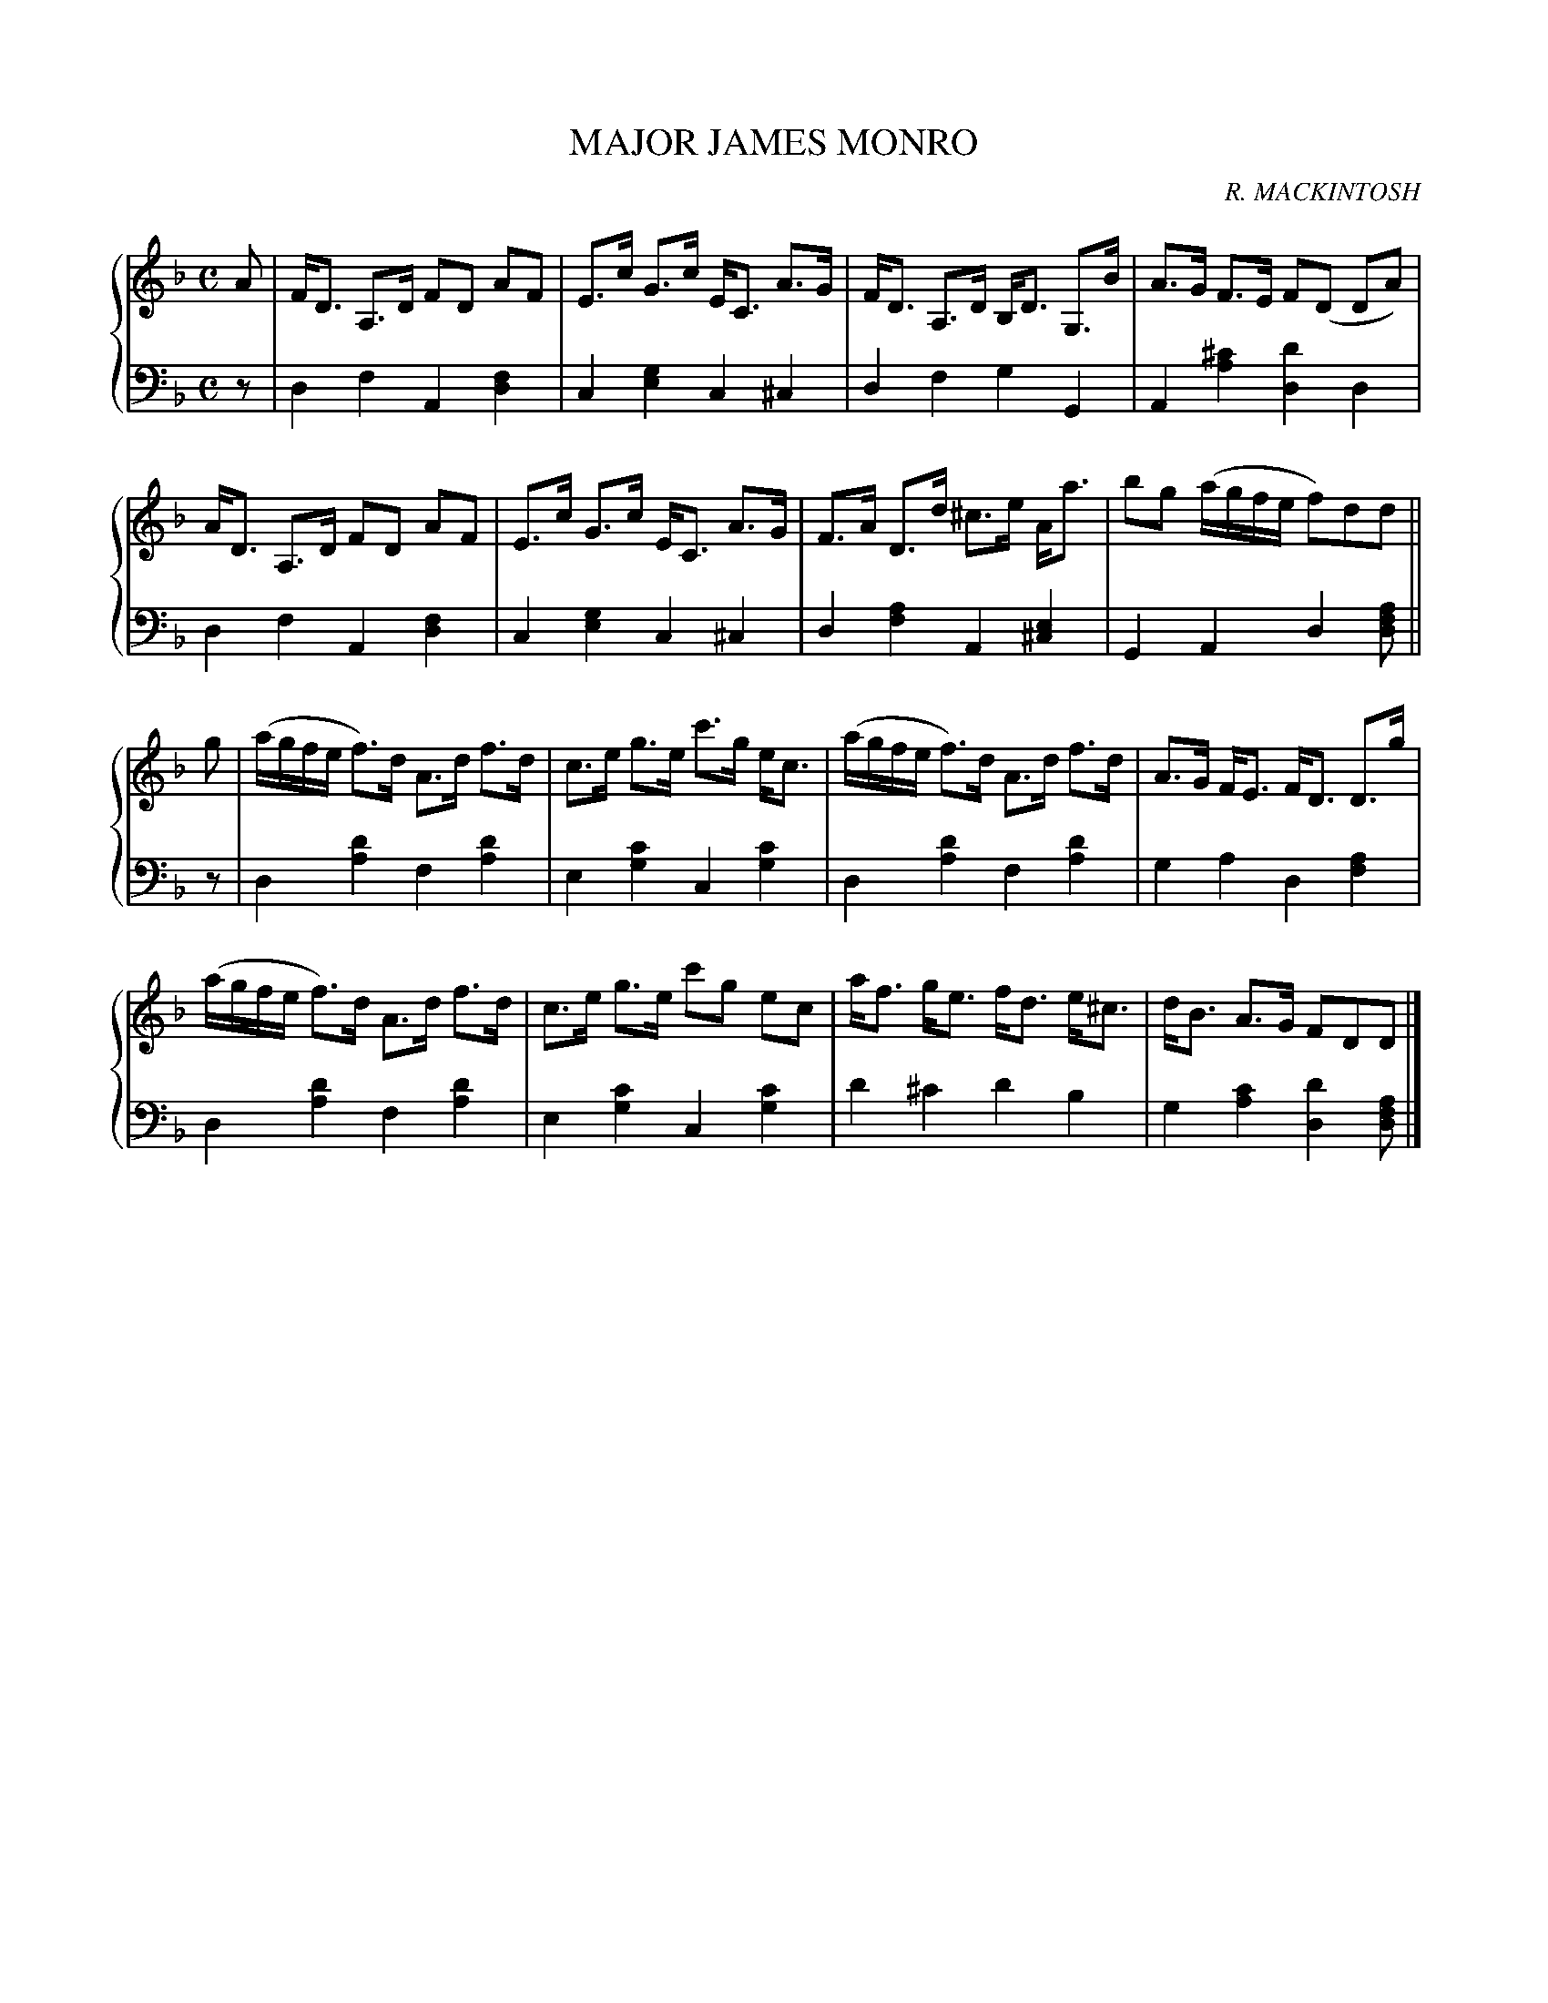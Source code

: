 X: 411
T: MAJOR JAMES MONRO
C: R. MACKINTOSH
R: Strathspey
B: Glen Collection p.41 #1
Z: 2011 John Chambers <jc:trillian.mit.edu>
M: C
L: 1/8
V: 1 clef=treble middle=B
V: 2 clef=bass middle=d
%%score {1 | 2}
K: Dm
%
V: 1
A |\
F<D A,>D FD AF | E>c G>c E<C A>G | F<D A,>D B,<D G,>B | A>G F>E F(D DA) |
A<D A,>D FD AF | E>c G>c E<C A>G | F>A D>d ^c>e A<a | bg (a/g/f/e/ f)dd ||
g |\
(a/g/f/e/ f)>d A>d f>d | c>e g>e c'>g e<c | (a/g/f/e/ f)>d A>d f>d | A>G F<E F<D D>g |
(a/g/f/e/ f)>d A>d f>d | c>e g>e c'g ec |a<f g<e f<d e<^c | d<B A>G FDD |]
%
V: 2
z |\
d2f2 A2[f2d2] | c2[g2e2] c2^c2 |\
d2f2 g2G2 | A2[^c'2a2] [d'2d2]d2 |
d2f2 A2[f2d2] | c2[g2e2] c2^c2 |\
d2[a2f2] A2[e2^c2] | G2A2 d2[afd] ||
z |\
d2[d'2a2] f2[d'2a2] | e2[c'2g2] c2[c'2g2] |\
d2[d'2a2] f2[d'2a2] | g2a2 d2[a2f2] |
d2[d'2a2] f2[d'2a2] | e2[c'2g2] c2[c'2g2] |\
d'2^c'2 d'2b2 | g2[c'2a2] [d'2d2][afd] |]
